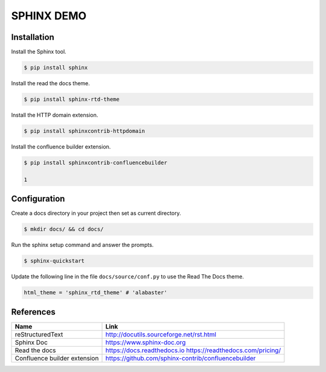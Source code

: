 SPHINX DEMO
==========================

Installation
--------------------------

Install the Sphinx tool.

.. code:: bash

   $ pip install sphinx

Install the read the docs theme.

.. code:: bash

   $ pip install sphinx-rtd-theme

Install the HTTP domain extension.

.. code:: bash

   $ pip install sphinxcontrib-httpdomain

Install the confluence builder extension.

.. code:: bash

   $ pip install sphinxcontrib-confluencebuilder

   1
Configuration
---------------------------

Create a docs directory in your project then set as current directory.

.. code:: bash

   $ mkdir docs/ && cd docs/

Run the sphinx setup command and answer the prompts.

.. code:: bash

   $ sphinx-quickstart

Update the following line in the file ``docs/source/conf.py`` to use the Read The Docs theme.

.. code:: python

   html_theme = 'sphinx_rtd_theme' # 'alabaster'


References
---------------------------

+------------------------------+-----------------------------------------------------+
| Name                         | Link                                                |
+==============================+=====================================================+
| reStructuredText             | http://docutils.sourceforge.net/rst.html            |
+------------------------------+-----------------------------------------------------+
| Sphinx Doc                   | https://www.sphinx-doc.org                          |
+------------------------------+-----------------------------------------------------+
| Read the docs                | https://docs.readthedocs.io                         |
|                              | https://readthedocs.com/pricing/                    |
+------------------------------+-----------------------------------------------------+
| Confluence builder extension | https://github.com/sphinx-contrib/confluencebuilder |
+------------------------------+-----------------------------------------------------+
